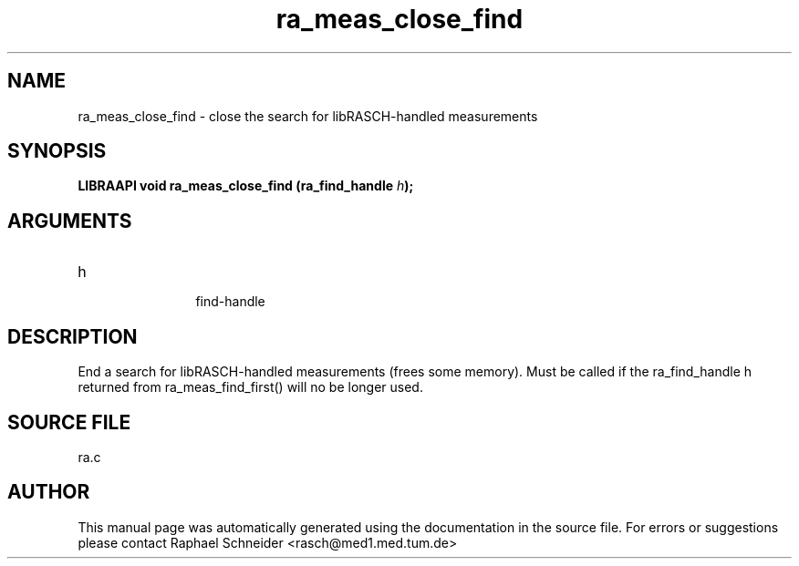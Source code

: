 .TH "ra_meas_close_find" 3 "February 2010" "libRASCH API (0.8.29)"
.SH NAME
ra_meas_close_find \- close the search for libRASCH-handled measurements
.SH SYNOPSIS
.B "LIBRAAPI void" ra_meas_close_find
.BI "(ra_find_handle " h ");"
.SH ARGUMENTS
.IP "h" 12
 find-handle
.SH "DESCRIPTION"
End a search for libRASCH-handled measurements (frees some memory). Must be called if the ra_find_handle h returned from ra_meas_find_first() will no be longer used.
.SH "SOURCE FILE"
ra.c
.SH AUTHOR
This manual page was automatically generated using the documentation in the source file. For errors or suggestions please contact Raphael Schneider <rasch@med1.med.tum.de>
